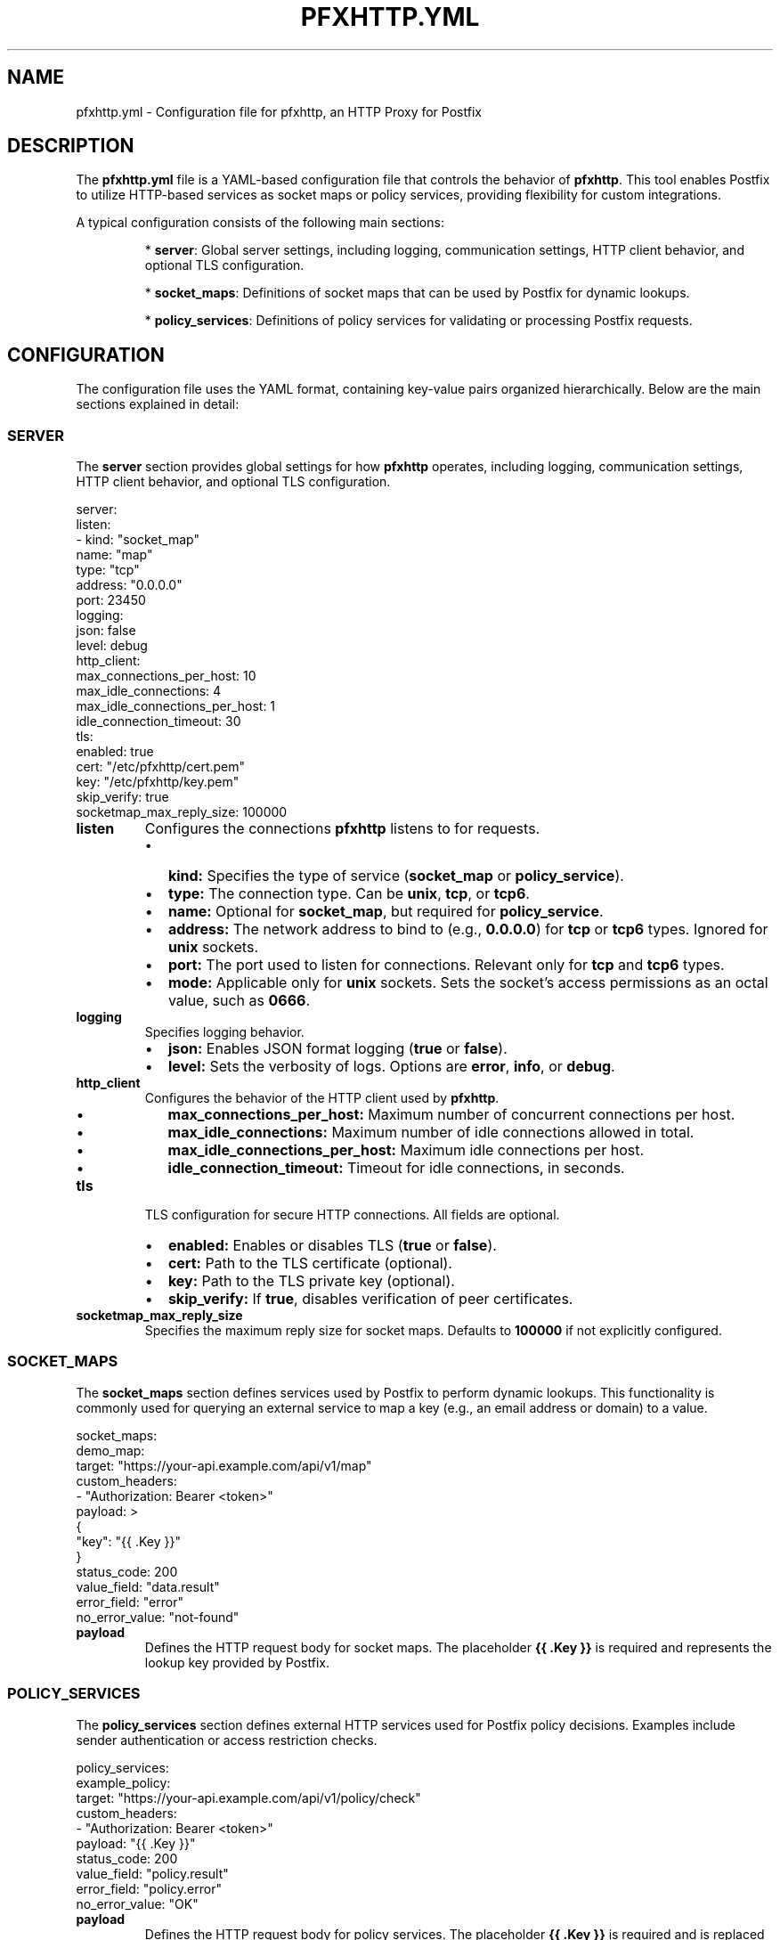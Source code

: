 .TH PFXHTTP.YML 5 "January 2025" "pfxhttp 1.0" "Configuration Files"
.SH NAME
pfxhttp.yml \- Configuration file for pfxhttp, an HTTP Proxy for Postfix

.SH DESCRIPTION
The \fBpfxhttp.yml\fP file is a YAML-based configuration file that controls the behavior of \fBpfxhttp\fP. This tool enables Postfix to utilize HTTP-based services as socket maps or policy services, providing flexibility for custom integrations.

A typical configuration consists of the following main sections:

.IP
* \fBserver\fP: Global server settings, including logging, communication settings, HTTP client behavior, and optional TLS configuration.
.IP
* \fBsocket_maps\fP: Definitions of socket maps that can be used by Postfix for dynamic lookups.
.IP
* \fBpolicy_services\fP: Definitions of policy services for validating or processing Postfix requests.

.SH CONFIGURATION
The configuration file uses the YAML format, containing key-value pairs organized hierarchically. Below are the main sections explained in detail:

.SS SERVER
The \fBserver\fP section provides global settings for how \fBpfxhttp\fP operates, including logging, communication settings, HTTP client behavior, and optional TLS configuration.

.nf
.EXAMPLE
server:
  listen:
    - kind: "socket_map"
      name: "map"
      type: "tcp"
      address: "0.0.0.0"
      port: 23450
  logging:
    json: false
    level: debug
  http_client:
    max_connections_per_host: 10
    max_idle_connections: 4
    max_idle_connections_per_host: 1
    idle_connection_timeout: 30
  tls:
    enabled: true
    cert: "/etc/pfxhttp/cert.pem"
    key: "/etc/pfxhttp/key.pem"
    skip_verify: true
  socketmap_max_reply_size: 100000
.fi
.RE

.TP
.B listen
Configures the connections \fBpfxhttp\fP listens to for requests.
.RS
.IP \[bu] 2
.B kind:
Specifies the type of service (\fBsocket_map\fP or \fBpolicy_service\fP).
.IP \[bu] 2
.B type:
The connection type. Can be \fBunix\fP, \fBtcp\fP, or \fBtcp6\fP.
.IP \[bu] 2
.B name:
Optional for \fBsocket_map\fP, but required for \fBpolicy_service\fP.
.IP \[bu] 2
.B address:
The network address to bind to (e.g., \fB0.0.0.0\fP) for \fBtcp\fP or \fBtcp6\fP types. Ignored for \fBunix\fP sockets.
.IP \[bu] 2
.B port:
The port used to listen for connections. Relevant only for \fBtcp\fP and \fBtcp6\fP types.
.IP \[bu] 2
.B mode:
Applicable only for \fBunix\fP sockets. Sets the socket's access permissions as an octal value, such as \fB0666\fP.
.RE

.TP
.B logging
Specifies logging behavior.
.RS
.IP \[bu] 2
.B json:
Enables JSON format logging (\fBtrue\fP or \fBfalse\fP).
.IP \[bu] 2
.B level:
Sets the verbosity of logs. Options are \fBerror\fP, \fBinfo\fP, or \fBdebug\fP.
.RE

.TP
.B http_client
Configures the behavior of the HTTP client used by \fBpfxhttp\fP.
.RS
.IP \[bu] 2
.B max_connections_per_host:
Maximum number of concurrent connections per host.
.IP \[bu] 2
.B max_idle_connections:
Maximum number of idle connections allowed in total.
.IP \[bu] 2
.B max_idle_connections_per_host:
Maximum idle connections per host.
.IP \[bu] 2
.B idle_connection_timeout:
Timeout for idle connections, in seconds.
.RE

.TP
.B tls
TLS configuration for secure HTTP connections. All fields are optional.
.RS
.IP \[bu] 2
.B enabled:
Enables or disables TLS (\fBtrue\fP or \fBfalse\fP).
.IP \[bu] 2
.B cert:
Path to the TLS certificate (optional).
.IP \[bu] 2
.B key:
Path to the TLS private key (optional).
.IP \[bu] 2
.B skip_verify:
If \fBtrue\fP, disables verification of peer certificates.
.RE

.TP
.B socketmap_max_reply_size
Specifies the maximum reply size for socket maps. Defaults to \fB100000\fP if not explicitly configured.

.SS SOCKET_MAPS
The \fBsocket_maps\fP section defines services used by Postfix to perform dynamic lookups. This functionality is commonly used for querying an external service to map a key (e.g., an email address or domain) to a value.

.nf
.EXAMPLE
socket_maps:
  demo_map:
    target: "https://your-api.example.com/api/v1/map"
    custom_headers:
      - "Authorization: Bearer <token>"
    payload: >
      {
        "key": "{{ .Key }}"
      }
    status_code: 200
    value_field: "data.result"
    error_field: "error"
    no_error_value: "not-found"
.fi
.RE

.TP
.B payload
Defines the HTTP request body for socket maps. The placeholder \fB{{ .Key }}\fP is required and represents the lookup key provided by Postfix.

.SS POLICY_SERVICES
The \fBpolicy_services\fP section defines external HTTP services used for Postfix policy decisions. Examples include sender authentication or access restriction checks.

.nf
.EXAMPLE
policy_services:
  example_policy:
    target: "https://your-api.example.com/api/v1/policy/check"
    custom_headers:
      - "Authorization: Bearer <token>"
    payload: "{{ .Key }}"
    status_code: 200
    value_field: "policy.result"
    error_field: "policy.error"
    no_error_value: "OK"
.fi
.RE

.TP
.B payload
Defines the HTTP request body for policy services. The placeholder \fB{{ .Key }}\fP is required and is replaced with the JSON-encoded policy request provided by Postfix. This request contains all available policy attributes. The payload can also be passed as a nested JSON structure, for example:
.nf

Payload:
{
  "policy_request": {{ .Key }}
}
.fi

.TP
.B value_field
The JSON field in the HTTP response containing the policy result to be returned to Postfix.

.TP
.B no_error_value
A specific value that may be returned by the HTTP server to indicate no error occurred.

.SH POSTFIX INTEGRATION
Below are examples for incorporating the \fBsocket_map\fP and \fBpolicy_service\fP types in Postfix configurations. These examples assume a correctly configured pfxhttp server.

.SS SOCKET_MAP INTEGRATION
To use a \fBsocket_map\fP in your Postfix configuration, include it as a socket map in your `main.cf`:

.nf
# main.cf
virtual_mailbox_domains = socketmap:tcp:127.0.0.1:23450:demo_map
.fi

This example assumes:
- A listener in \fBpfxhttp.yml\fP is defined for \fBsocket_map\fP:
.nf
server:
  listen:
    - kind: "socket_map"
      name: "demo_map"
      type: "tcp"
      address: "127.0.0.1"
      port: 23450
.fi

Explanation:
- Postfix connects to the \fBtcp\fP listener on `127.0.0.1:23450`.
- The lookup key is provided from Postfix's requests (e.g., domain names).
- The result is returned from the \fBpfxhttp\fP service.

.SS POLICY_SERVICE INTEGRATION
To implement a \fBpolicy_service\fP, add it to the appropriate Postfix \fBcheck_policy_service\fP configuration (commonly used in the `smtpd_recipient_restrictions`):

.nf
# main.cf
smtpd_recipient_restrictions =
    permit_mynetworks,
    reject_unauth_destination,
    check_policy_service inet:127.0.0.1:23451
.fi

This example assumes:
- A listener for a \fBpolicy_service\fP is configured in \fBpfxhttp.yml\fP:
.nf
server:
  listen:
    - kind: "policy_service"
      name: "example_policy"
      type: "tcp"
      address: "127.0.0.1"
      port: 23451
.fi

Explanation:
- The payload sent to the HTTP service uses the Postfix policy request converted to JSON, passed as \fB{{ .Key }}\fP.
- Postfix queries the policy service for decisions based on this request.
- The policy service responds with actions like `DUNNO`, `REJECT`, or other return codes to modify Postfix’s behavior.

.SH FILE LOCATIONS
Configuration files are searched in the following order:
.RS
.IP \[bu] 2
.B /usr/local/etc/pfxhttp/pfxhttp.yml
.IP \[bu] 2
.B /etc/pfxhttp/pfxhttp.yml
.IP \[bu] 2
.B $HOME/.pfxhttp/pfxhttp.yml
.IP \[bu] 2
.B ./pfxhttp.yml
.RE

.SH SEE ALSO
.BR postfix (1),
.BR pfxhttp (8)

.SH AUTHOR
This manpage was written by the pfxhttp development team.